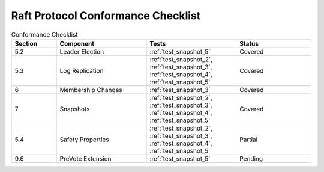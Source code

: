 .. _conformance_checklist:

Raft Protocol Conformance Checklist
===================================

.. list-table:: Conformance Checklist
   :widths: 15 30 30 25
   :header-rows: 1

   * - Section
     - Component
     - Tests
     - Status
   * - 5.2
     - Leader Election
     - :ref:`test_snapshot_5`
     - Covered
   * - 5.3
     - Log Replication
     - :ref:`test_snapshot_2`, :ref:`test_snapshot_3`, :ref:`test_snapshot_4`, :ref:`test_snapshot_5`
     - Covered
   * - 6
     - Membership Changes
     - :ref:`test_snapshot_3`
     - Covered
   * - 7
     - Snapshots
     - :ref:`test_snapshot_2`, :ref:`test_snapshot_3`, :ref:`test_snapshot_4`, :ref:`test_snapshot_5`
     - Covered
   * - 5.4
     - Safety Properties
     - :ref:`test_snapshot_2`, :ref:`test_snapshot_3`, :ref:`test_snapshot_4`, :ref:`test_snapshot_5`
     - Partial
   * - 9.6
     - PreVote Extension
     - :ref:`test_snapshot_5`
     - Pending
